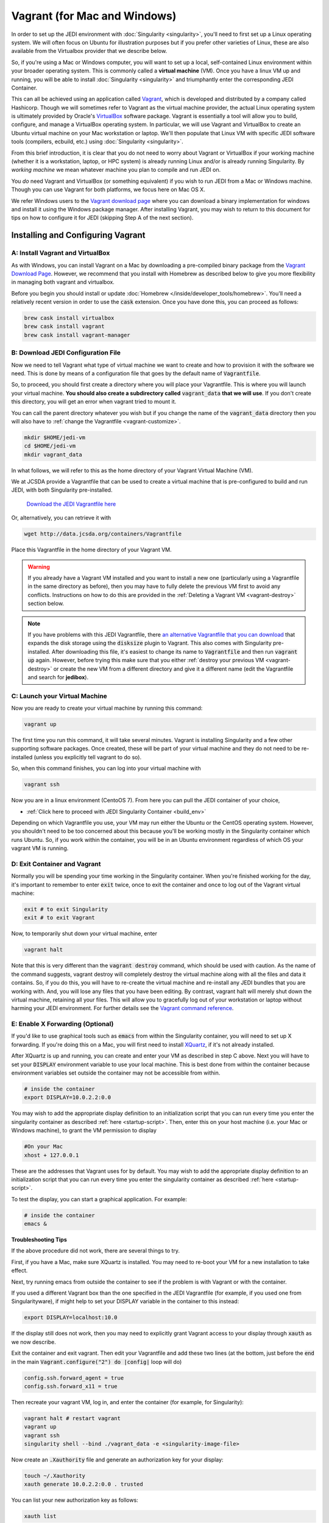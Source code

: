 Vagrant (for Mac and Windows)
=============================

In order to set up the JEDI environment with :doc:`Singularity <singularity>`,
you'll need to first set up a Linux operating system. We will often focus on
Ubuntu for illustration purposes but if you prefer other varieties of Linux,
these are also available from the Virtualbox provider that we describe below.

So, if you're using a Mac or Windows computer, you will want to set up a local,
self-contained Linux environment within your broader operating system. This is
commonly called a **virtual machine** (VM). Once you have a linux VM up and running,
you will be able to install :doc:`Singularity <singularity>`
and triumphantly enter the corresponding JEDI Container.

This can all be achieved using an application called `Vagrant <https://www.vagrantup.com/>`_,
which is developed and distributed by a company called Hashicorp. Though we will
sometimes refer to Vagrant as the virtual machine provider, the actual Linux
operating system is ultimately provided by Oracle's `VirtualBox <https://www.virtualbox.org/>`_ software package.
Vagrant is essentially a tool will allow you to build, configure, and manage a VirtualBox operating system.
In particular, we will use Vagrant and VirtualBox to create an Ubuntu virtual
machine on your Mac workstation or laptop. We'll then populate that Linux VM with
specific JEDI software tools (compilers, ecbuild, etc.) using :doc:`Singularity <singularity>`.

From this brief introduction, it is clear that you do not need to worry about
Vagrant or VirtualBox if your working machine (whether it is a workstation,
laptop, or HPC system) is already running Linux and/or is already running Singularity.
By *working machine* we mean whatever machine you plan to compile and run JEDI on.

You *do* need Vagrant and VirtualBox (or something equivalent) if you wish to
run JEDI from a Mac or Windows machine. Though you can use Vagrant for both platforms,
we focus here on Mac OS X.

We refer Windows users to the `Vagrant download page <https://www.vagrantup.com/downloads.html>`_
where you can download a binary implementation for windows and install it using the
Windows package manager. After installing Vagrant, you may wish to return to this
document for tips on how to configure it for JEDI (skipping Step A of the next section).

Installing and Configuring Vagrant
----------------------------------

A: Install Vagrant and VirtualBox
^^^^^^^^^^^^^^^^^^^^^^^^^^^^^^^^^

As with Windows, you can install Vagrant on a Mac by downloading a pre-compiled binary
package from the `Vagrant Download Page <https://www.vagrantup.com/downloads.html>`_.
However, we recommend that you install with Homebrew as described below to give
you more flexibility in managing both vagrant and virtualbox.

Before you begin you should install or update :doc:`Homebrew </inside/developer_tools/homebrew>`.
You'll need a relatively recent version in order to use the :code:`cask` extension.
Once you have done this, you can proceed as follows:

.. code-block:: bash

  brew cask install virtualbox
  brew cask install vagrant
  brew cask install vagrant-manager

B: Download JEDI Configuration File
^^^^^^^^^^^^^^^^^^^^^^^^^^^^^^^^^^^

Now we need to tell Vagrant what type of virtual machine we want to create and how to
provision it with the software we need.  This is done by means of a configuration
file that goes by the default name of :code:`Vagrantfile`.

So, to proceed, you should first create a directory where you will place your
Vagrantfile. This is where you will launch your virtual machine.  **You should also
create a subdirectory called** :code:`vagrant_data` **that we will use**.
If you don't create this directory, you will get an error when vagrant tried to mount it.


You can call the parent directory whatever you wish but if you change the name of
the :code:`vagrant_data` directory then you will also have to :ref:`change the Vagrantfile <vagrant-customize>`.

.. code-block:: bash

  mkdir $HOME/jedi-vm
  cd $HOME/jedi-vm
  mkdir vagrant_data

In what follows, we will refer to this as the home directory of your Vagrant Virtual Machine (VM).

We at JCSDA provide a Vagrantfile that can be used to create a virtual machine
that is pre-configured to build and run JEDI, with both Singularity pre-installed.

    `Download the JEDI Vagrantfile here <http://data.jcsda.org/containers/Vagrantfile>`_

Or, alternatively, you can retrieve it with

.. code-block:: bash

	  wget http://data.jcsda.org/containers/Vagrantfile


Place this Vagrantfile in the home directory of your Vagrant VM.

.. warning::

   If you already have a Vagrant VM installed and you want to install a new one
   (particularly using a Vagrantfile in the same directory as before), then you may
   have to fully delete the previous VM first to avoid any conflicts.
   Instructions on how to do this are provided in the :ref:`Deleting a Vagrant VM <vagrant-destroy>` section below.

.. note::

   If you have problems with this JEDI Vagrantfile, there `an alternative Vagrantfile
   that you can download <http://data.jcsda.org/containers/Vagrantfile_centos>`_
   that expands the disk storage using the :code:`disksize` plugin to Vagrant.
   This also comes with Singularity pre-installed.  After downloading this file,
   it's easiest to change its name to :code:`Vagrantfile` and then run :code:`vagrant up` again.
   However, before trying this make sure that you either :ref:`destroy your previous VM <vagrant-destroy>`
   or create the new VM from a different directory and give it a different
   name (edit the Vagrantfile and search for **jedibox**).

C: Launch your Virtual Machine
^^^^^^^^^^^^^^^^^^^^^^^^^^^^^^

Now you are ready to create your virtual machine by running this command:

.. code-block:: bash

	  vagrant up

The first time you run this command, it will take several minutes.
Vagrant is installing Singularity and a few other supporting software packages.
Once created, these will be part of your virtual machine and they do not need to
be re-installed (unless you explicitly tell vagrant to do so).

So, when this command finishes, you can log into your virtual machine with

.. code-block:: bash

	  vagrant ssh

Now you are in a linux environment (CentoOS 7). From here you can pull the JEDI container of your choice,

* :ref:`Click here to proceed with JEDI Singularity Container <build_env>`

Depending on which Vagrantfile you use, your VM may run either the Ubuntu or the
CentOS operating system. However, you shouldn't need to be too concerned about
this because you'll be working mostly in the Singularity container which runs Ubuntu.
So, if you work within the container, you will be in an Ubuntu environment regardless of
which OS your vagrant VM is running.

.. _vagrant-jedi:

D: Exit Container and Vagrant
^^^^^^^^^^^^^^^^^^^^^^^^^^^^^

Normally you will be spending your time working in the Singularity container.
When you're finished working for the day, it's important to remember to
enter :code:`exit` twice, once to exit the container and once to log out of the
Vagrant virtual machine:

.. code-block:: bash

   exit # to exit Singularity
   exit # to exit Vagrant

Now, to temporarily shut down your virtual machine, enter

.. code-block:: bash

   vagrant halt

Note that this is very different than the :code:`vagrant destroy` command,
which should be used with caution.  As the name of the command suggests, vagrant
destroy will completely destroy the virtual machine along with all the files and data it contains.
So, if you do this, you will have to re-create the virtual machine and re-install
any JEDI bundles that you are working with. And, you will lose any files that
you have been editing. By contrast, vagrant halt will merely shut down the virtual machine,
retaining all your files. This will allow you to gracefully log out of your workstation
or laptop without harming your JEDI environment. For further details see the `Vagrant
command reference <https://www.vagrantup.com/docs/cli/halt.html>`_.

.. _mac-x-forwarding:


E: Enable X Forwarding (Optional)
^^^^^^^^^^^^^^^^^^^^^^^^^^^^^^^^^
If you'd like to use graphical tools such as :code:`emacs` from within the
Singularity container, you will need to set up X forwarding. If you're doing this
on a Mac, you will first need to install `XQuartz <https://www.xquartz.org/>`_,
if it's not already installed.

After XQuartz is up and running, you can create and enter your VM as described
in step C above. Next you will have to set your :code:`DISPLAY` environment variable
to use your local machine. This is best done from within the container because
environment variables set outside the container may not be accessible from within.

.. code-block:: bash

   # inside the container
   export DISPLAY=10.0.2.2:0.0

You may wish to add the appropriate display definition to an initialization script
that you can run every time you enter the singularity container as described :ref:`here <startup-script>`.
Then, enter this on your host machine (i.e. your Mac or Windows machine), to grant the VM permission to display

.. code-block:: bash

   #On your Mac
   xhost + 127.0.0.1

These are the addresses that Vagrant uses for by default. You may wish to add the
appropriate display definition to an initialization script  that you can run every
time you enter the singularity container as described :ref:`here <startup-script>`.

To test the display, you can start a graphical application.  For example:

.. code-block:: bash

   # inside the container
   emacs &

**Troubleshooting Tips**

If the above procedure did not work, there are several things to try.

First, if you have a Mac, make sure XQuartz is installed.  You may need to
re-boot your VM for a new installation to take effect.

Next, try running emacs from outside the container to see if the problem is with
Vagrant or with the container.

If you used a different Vagrant box than the one specified in the JEDI Vagrantfile
(for example, if you used one from Singularityware), if might help to set your
DISPLAY variable in the container to this instead:

.. code-block:: bash

   export DISPLAY=localhost:10.0

If the display still does not work, then you may need to explicitly grant Vagrant
access to your display through :code:`xauth` as we now describe.

Exit the container and exit vagrant. Then edit your Vagrantfile and add these
two lines (at the bottom, just before the :code:`end` in the main :code:`Vagrant.configure("2") do |config|` loop will do)

.. code-block:: bash

   config.ssh.forward_agent = true
   config.ssh.forward_x11 = true

Then recreate your vagrant VM, log in, and enter the container (for example, for Singularity):

.. code-block:: bash

   vagrant halt # restart vagrant
   vagrant up
   vagrant ssh
   singularity shell --bind ./vagrant_data -e <singularity-image-file>

Now create an :code:`.Xauthority` file and generate an authorization key for your display:

.. code-block:: bash

   touch ~/.Xauthority
   xauth generate 10.0.2.2:0.0 . trusted

You can list your new authorization key as follows:

.. code-block:: bash

   xauth list

There should be at least one entry, corresponding to the display you entered in
the :code:`xauth generate` command above (you can ignore other entries, if present).
For example, it should look something like this:

.. code-block:: bash

   10.0.2.2:0  MIT-MAGIC-COOKIE-1  <hex-key>

where :code:`<hex-key>` is a hexadecimal key with about 30-40 digits.
Now, copy this information and paste it onto the end of the :code:`xauth add` command as follows:

.. code-block:: bash

   xauth add 10.0.2.2:0  MIT-MAGIC-COOKIE-1  <hex-key>

If all worked as planned, this should grant permission for vagrant to use your display.


.. _vagrant-customize:

Customizing the Vagrantfile (optional)
--------------------------------------------

The JEDI Vagrantfile you downloaded in Step B above is already provisioned with
everything you need to run JEDI, by means of the Singularity software containers.

However, it's useful to point out a few configuration options that some users may wish to customize.

Creating your own Vagrantfile
^^^^^^^^^^^^^^^^^^^^^^^^^^^^^^

First comes the choice of machine. The JEDI Vagrantfile uses a CentOS 7 operating
system but there are a number of other options available, particularly with the
well-maintained `bento boxes <https://app.vagrantup.com/bento>`_ provided by Vagrant.
You may wish to maintain multiple virtual machines with different Linux operating systems.

For example, you can create your own Vagrantfile by entering something like this:

.. code-block:: bash

   vagrant init bento/ubuntu-20.04


When you then run :code:`vagrant up`, this will create an Ubuntu 20.04 operating system.
You can then install :ref:`Singularity <Singularity-install>` manually.

The makers of Singularity also provide their own Vagrant box, with Singularity pre-installed:

.. code-block:: bash

   vagrant init sylabs/singularity-3.0-ubuntu-bionic64
   

Allocating Resources for your Virtual Machine
^^^^^^^^^^^^^^^^^^^^^^^^^^^^^^^^^^^^^^^^^^^^^

The JEDI Vagrantfile comes pre-configured to allocate 16GB of memory and 18 virtual
CPUS to the VM. This is the minimum resource allocation to run many tests and applications.
Furthermore, if you create your own Vagrantfile, the default resource allocation will likely
be insufficient to run JEDI.

You can change these resource allocations by editing the Vagrantfile.
Look for the following section that specifies the provider-specific configuration (variable names may differ).
Change the :code:`vb.memory` (in MB) and :code:`vb.cpus` fields as shown here:

.. code-block:: bash

   config.vm.provider "virtualbox" do |vb|

     # [...]

     # Customize the amount of memory on the VM:
     vb.memory = "16384"

     # Customize the number of cores in the VM:
     vb.cpus = "18"

     # [...]

   end

File transfer between your Mac and the VM
^^^^^^^^^^^^^^^^^^^^^^^^^^^^^^^^^^^^^^^^^

In Step B above we created a directory called :code:`vagrant_data`.
The JEDI Vagrantfile is configured to use this directory to transfer files between
your host machine (which may be running Mac OS or Windows) and your VM.
Within the VM, this directory is mounted as :code:`$HOME/vagrant_data`.

To change this, you can edit the Vagrantfile and find the section for a **synced folder**:

.. code-block:: bash

    # Share an additional folder to the guest VM. The first argument is
    # the path on the host to the actual folder. The second argument is
    # the path on the guest to mount the folder. And the optional third
    # argument is a set of non-required options.
    c.vm.synced_folder "vagrant_data", "/home/vagrant/vagrant_data"


The first argument specifies the directory on the host machine, relative to the
home directory of your Vagrant VM (i.e. the directory where the Vagrantfile is).
The second specifies the path of the directory on the VM. You can change these
paths and/or names if you wish but **make sure the host directory exists before
running vagrant up** so it can be properly mounted.

It might also be necessary to create the mount point from within the vagrant VM:

.. code-block:: bash

    mkdir ~/vagrant_data # from within the VM, if necessary

And, here is another tip: **Use an absolute path for your guest directory**.
Vagrant will complain if you use a relative path, such as :code:`./vagrant_data`.
You will need root permission if you want to branch off of root (for example :code:`/vagrant_data` is
the default mounting if you run :code:`vagrant init`.)

On a related note: your default user name when you enter Vagrant will be :code:`vagrant`
and your home directory will be :code:`/home/vagrant`.
If you want to change this you can do so by adding a line like this to your Vagrantfile:

.. code-block:: bash

   config.ssh.username = 'vagabond'

For more information, and more options, see the `Vagrant documentation <https://www.vagrantup.com/docs/vagrantfile/ssh_settings.html>`_.


Working with Vagrant and the JEDI Container
-------------------------------------------

Once you have Vagrant and a container provider
all set up as discussed above, your daily workflow may be as follows.
You might start by going to the directory where you put your Vagrantfile.
Then fire up and log in to your virtual machine.

.. code-block:: bash

  cd $HOME/jedi-vm
  vagrant up
  vagrant ssh

From there you can enter the container and (optionally) run your startup script.
For example:

.. code-block:: bash

  singularity shell -e <singularity-image-file>
  source startup.sh


Now you're in the JEDI container and you can do whatever you wish: edit files,
build, compile and run JEDI, etc. If you want to use X-forwarding you'll have to
explicitly tell your Mac to accept graphical input from the Vagrant VM as
described in :ref:`Step G <mac-x-forwarding>` above:

.. code-block:: bash

   #On your Mac
   xhost + 127.0.0.1

You may be tempted to automate this so you don't have to enter this command every
time you start up your virtual machine.  However, this is more subtle than you might expect.
Since this is the IP address of localhost, placing this command in your :code:`.bash_profile`
file might cause your terminal application to hang when you first start it up because localhost is not yet defined.
You can avoid this by adding :code:`xhost +` to your :code:`.bash_profile` but be
careful with this because it may open you up to security vulnerabilities by allowing 
clients to connect to your machine from any remote host.
Entering the explicit command above or putting it in a bash script that you execute
manually every time you log in is somewhat inconvenient but much safer.

When you're done for the day you can exit and shut down the VM:

.. code-block:: bash

   exit # to exit Singularity
   exit # to exit Vagrant
   vagrant halt # to shut down the virtual machine

.. _vagrant-destroy:

Deleting a Vagrant VM
---------------------

When you shut down a Vagrant virtual machine (VM) with :code:`vagrant halt`, it's
like shutting down your laptop or workstation.  When you restart the VM, you can
pick up where you left off.  You'll see all the files and directories that were there before.

This is usually desirable. However, it does mean that the VM is occupying disk
space on your machine even when it is suspended. If you have created multiple VMs,
this can add up.  So, it is often useful to delete a VM if you are done using it.

To check vagrant's status at any time enter

.. code-block:: bash

    vagrant global-status

This is a useful command to know about. It will tell you all the VMs vagrant knows
about on your computer including the path where the Vagrantfile is located and the state.
A :code:`vagrant up` command will put the VM in a :code:`running` state while a :code:`vagrant halt`
command will put the VM in a **poweroff** state.

If you want to delete one or more of these VMs, the first step is to **save
any files you have on the VM that you want to preserve**. This can be done by
moving them to the :code:`~/vagrant_data` directory which will still exists on your
local computer after the VM is deleted.

Now, the best way to proceed is to go to the directory where the vagrant file is and enter:

.. code-block:: bash

    vagrant destroy # enter y at the prompt
    rm -rf .vagrant

The first command deletes all of the disks used by the virtual machine, with the
exception of the cross-mounted :code:`vagrant_data` directory which still exists
on your local computer.  The second command resets the vagrant configuration.
This is particularly important if you re-install a new VM where another VM had
been previously. If you skip this step, :code:`vagrant up` may give you errors
that complain about mounting the :code:`vagrant_data` directory ("...it seems
that you don't have the privileges to change the firewall...").

This is a start, but you're not done. As mentioned :doc:`at the top of this
document <vagrant>`, Vagrant is really just an interface to VirtualBox, which
provides the Linux OS.  The Virtualbox VM that contains the Linux OS still exists
and is still using resources on your computer. To see the VirtualBoxes that are
currently installed though Vagrant, run

.. code-block:: bash

    vagrant box list

If you used the JEDI Vagrantfile as described in Step B above, then you'll see
one or more entries with the name :code:`centos/7`. The first step here is to
prune any that are not being used any more with

.. code-block:: bash

    vagrant box prune

However, even this might not delete the VM you want to delete.
Run :code:`vagrant list` to see if it is still there and if it is, you can delete it with

.. code-block:: bash

    vagrant box remove centos/7

..or ubuntu or singularityware or whatever name is listed for the box you want to delete.

In some cases it might also help to delete the hidden :code:`.vagrant` file that
is created by vagrant in the same directory as your Vagrantfile.  So, from that directory, enter:

.. code-block:: bash

    rm -rf .vagrant

Now, this should be sufficient for most situations. Most users can stop here with
confidence that they have deleted their unwanted VMs and have freed up the resources
on their local computer.

However, it is possible that there might still be VirtualBox VMs on your machine
that Vagrant has lost track of. You might notice this if you try to create a new
VM with :code:`vagrant up` and it complains that "A VirtualBox machine with the
name jedibox already exists" (or a similar error message).

If this is the case, you can run VirtualBox directly to manage your VMs. This
can be done through the command line with the :code:`vboxmanage` command
(run :code:`vboxmanage --help` for information) but we recommend the **VirtualBox GUI**,
which is more user-friendly.

To access the GUI on a Mac or Windows machine, just go to your Applications
folder and double click on the VirtualBox icon. There you will see a complete
list of all the VirtualBox VMs installed on your system and you can delete any
that you don't want by selecting the **machine** menu item and then **remove**.

.. _tunneling-to-host-from-singularity:

Tunneling to Host from Singularity: jupyter-lab Example
-------------------------------------------------------

Tunneling from Singularity to the host can enable several useful ways of interacting
between the host and the container. The benefits are multiple but some of the syntax
for doing it could be described as obscure. A motivating example use case is
running ``jupyter-lab`` in Singularity and accessing it from the host machine.
This not only allows the user to run jupyter notebooks from the browser, a terminal
in ``jupyterlab`` can also be used to build and run JEDI repositores. The general
outlines of establishing the tunnel below are followed by a recipe for installing
python virtual environments in the container, including ``jupyter-lab``.

Tunneling starts in the Vagrantfile, search "forwarded_port" and set the following
line as follows (with your choice of port, we use 8111 throughout):

.. code-block:: bash

   config.vm.network "forwarded_port", guest: 8111, host: 8111

On the host machine, restart Vagrant (if necessary) and enter Vagrant using the special syntax:

.. code-block:: bash

   vagrant halt  # if running
   vagrant up
   vagrant ssh -- -L 8111:localhost:8111

Now inside Vagrant, start Singularity thusly:

.. code-block:: bash

   singularity shell -e jedi-clang-mpich-dev_latest.sif portmap=8111:8111/tcp

The above should establish the tunnel from the host through Vagrant to Singularity.
Next we install a python virtual environment with ``jupyter-lab`` and test the tunnel.
We choose to install our virtual environment(s) in a directory mounted into Vagrant from the host.
For example, the ``vagrant_data`` directory as specified above in the Vagrantfile:

.. code-block:: bash

    config.vm.synced_folder "./vagrant_data", "/home/vagrant/vagrant_data",
      mount_options: ["dmode=775,fmode=777"]

The following script is to be *sourced* inside Singularity, configring the ``venv_dir``
variable to install the virtual environment in a synced directory. The example
script installs a virtual environment and ``jupyter-lab`` in that resulting environment:

.. code-block:: bash

   #!/bin/bash

   # Configure where to install:
   venv_dir=~/vagrant_data/venvs/my_venv

   # ----------------------------------------------------
   (return 0 2>/dev/null) && sourced=1 || sourced=0
   if [[ sourced -eq 0 ]]; then
       echo "This script must be sourced."
       return 1
   else
       echo "Setting up virtual env: $venv_dir"
   fi

   if [ -d $venv_dir ]; then
       echo "The environment ($venv_dir) already exists, returning."
       return 2
   fi

   export PATH=$PATH:/home/vagrant/.local/bin/
   python -m pip install --user virtualenv

   # If subsequent installation troubles arise,
   # run this line to update wheels in venv and try again:
   # virtualenv --upgrade-embed-wheels True $venv_dir

   virtualenv $venv_dir
   source $venv_dir/bin/activate
   pip install jupyter jupyterlab

   return 0

The above script must be sourced in ``bash`` and will produce an error if otherwise
executed. If the script completes successfully, the virtual environment will be activated.
In future Singularity sessions, it can be activated as normal with virtual environments,
using the ``$venv_dir`` specified in the script to locate the ``activate`` script:

.. code-block:: bash

   source ~/vagrant_data/venvs/my_venv/bin/activate

Then we can navigate to the desired root directory and start ``jupyter-lab``:

.. code-block:: bash

   cd /the/path/of/choice
   jupyter-lab --no-browser --port 8111

Jupyter will print output to the terminal, including a url to use to connect from
a browser. Copy and paste the URL from jupyter into your host's browser and go!

We note that in the current containers (March 2021), the following harmless warning
is printed in the `jupyter-lab` session when the browser connects: `Could not determine
jupyterlab build status without nodejs`. Also noteworthy is that testing the tunnel
on any machine (Singularity, Vagrant, or the host) can be done via

.. code-block:: bash

   curl localhost:8111

If working, ``jupyter-lab`` will register GETs in the terminal resembling

.. code-block:: bash

   [I 2021-01-05 22:25:35.249 ServerApp] 302 GET / (::1) 0.62ms
